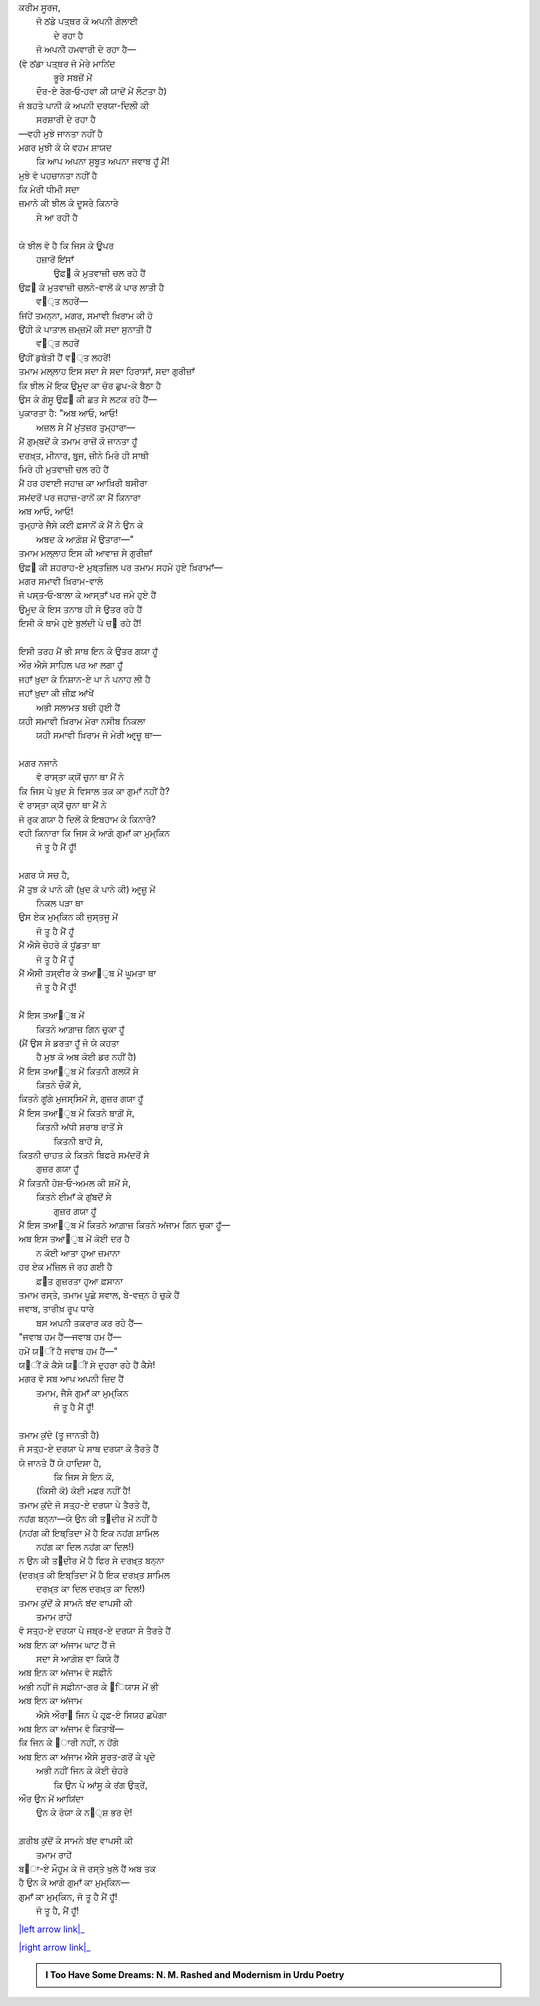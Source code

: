 .. title: §25ـ ਗੁਮਾਁ ਕਾ ਮੁਮ੍ਕਿਨ—ਜੋ ਤੂ ਹੈ ਮੈਂ ਹੂਁ!
.. slug: itoohavesomedreams/poem_25
.. date: 2016-02-04 19:53:35 UTC
.. tags: poem itoohavesomedreams rashid
.. link: 
.. description: Devanagari version of "Gumāñ kā mumkin—jo tū hai maiñ hūñ!"
.. type: text



| ਕਰੀਮ ਸੂਰਜ,
|     ਜੋ ਠਂਡੇ ਪਤ੍ਥਰ ਕੋ ਅਪਨੀ ਗੋਲਾਈ
|             ਦੇ ਰਹਾ ਹੈ
|     ਜੋ ਅਪਨੀ ਹਮਵਾਰੀ ਦੇ ਰਹਾ ਹੈ—
| (ਵੋ ਠਂਡਾ ਪਤ੍ਥਰ ਜੋ ਮੇਰੇ ਮਾਨਿਂਦ
|         ਭੂਰੇ ਸਬਜ਼ੋਂ ਮੇਂ
|     ਦੌਰ-ਏ ਰੇਗ‐ਓ‐ਹਵਾ ਕੀ ਯਾਦੋਂ ਮੇਂ ਲੌਟਤਾ ਹੈ)
| ਜੋ ਬਹਤੇ ਪਾਨੀ ਕੋ ਅਪਨੀ ਦਰਯਾ-ਦਿਲੀ ਕੀ
|         ਸਰਸ਼ਾਰੀ ਦੇ ਰਹਾ ਹੈ
| —ਵਹੀ ਮੁਝੇ ਜਾਨਤਾ ਨਹੀਂ ਹੈ
| ਮਗਰ ਮੁਝੀ ਕੋ ਯੇ ਵਹਮ ਸ਼ਾਯਦ
|     ਕਿ ਆਪ ਅਪਨਾ ਸੁਬੂਤ ਅਪਨਾ ਜਵਾਬ ਹੂਁ ਮੈਂ!
| ਮੁਝੇ ਵੋ ਪਹਚਾਨਤਾ ਨਹੀਂ ਹੈ
| ਕਿ ਮੇਰੀ ਧੀਮੀ ਸਦਾ
| ਜ਼ਮਾਨੇ ਕੀ ਝੀਲ ਕੇ ਦੂਸਰੇ ਕਿਨਾਰੇ
|                 ਸੇ ਆ ਰਹੀ ਹੈ
| 
| ਯੇ ਝੀਲ ਵੋ ਹੈ ਕਿ ਜਿਸ ਕੇ ਊਪਰ
|     ਹਜ਼ਾਰੋਂ ਇਂਸਾਁ
|         ਉਫ਼੘ ਕੇ ਮੁਤਵਾਜ਼ੀ ਚਲ ਰਹੇ ਹੈਂ
| ਉਫ਼੘ ਕੇ ਮੁਤਵਾਜ਼ੀ ਚਲਨੇ-ਵਾਲੋਂ ਕੋ ਪਾਰ ਲਾਤੀ ਹੈ
|             ਵ੘੍ਤ ਲਹਰੇਂ—
| ਜਿਂਹੇਂ ਤਮਨ੍ਨਾ, ਮਗਰ, ਸਮਾਵੀ ਖ਼ਿਰਾਮ ਕੀ ਹੋ
| ਉਂਹੀ ਕੋ ਪਾਤਾਲ ਜ਼ਮ੍ਜ਼ਮੋਂ ਕੀ ਸਦਾ ਸੁਨਾਤੀ ਹੈਂ
|             ਵ੘੍ਤ ਲਹਰੇਂ
| ਉਂਹੀਂ ਡੁਬੋਤੀ ਹੈਂ ਵ੘੍ਤ ਲਹਰੇਂ!
| ਤਮਾਮ ਮਲ੍ਲਾਹ ਇਸ ਸਦਾ ਸੇ ਸਦਾ ਹਿਰਾਸਾਁ, ਸਦਾ ਗੁਰੀਜ਼ਾਁ
| ਕਿ ਝੀਲ ਮੇਂ ਇਕ ਉਮੂਦ ਕਾ ਚੋਰ ਛੁਪ-ਕੇ ਬੈਠਾ ਹੈ
| ਉਸ ਕੇ ਗੇਸੂ ਉਫ਼੘ ਕੀ ਛਤ ਸੇ ਲਟਕ ਰਹੇ ਹੈਂ—
| ਪੁਕਾਰਤਾ ਹੈ: "ਅਬ ਆਓ, ਆਓ!
|     ਅਜ਼ਲ ਸੇ ਮੈਂ ਮੁਂਤਜ਼ਰ ਤੁਮ੍ਹਾਰਾ—
| ਮੈਂ ਗੁਮ੍ਬਦੋਂ ਕੇ ਤਮਾਮ ਰਾਜ਼ੋਂ ਕੋ ਜਾਨਤਾ ਹੂਁ
| ਦਰਖ਼੍ਤ, ਮੀਨਾਰ, ਬੁਰ੍ਜ, ਜ਼ੀਨੇ ਮਿਰੇ ਹੀ ਸਾਥੀ
| ਮਿਰੇ ਹੀ ਮੁਤਵਾਜ਼ੀ ਚਲ ਰਹੇ ਹੈਂ
| ਮੈਂ ਹਰ ਹਵਾਈ ਜਹਾਜ਼ ਕਾ ਆਖ਼ਿਰੀ ਬਸੀਰਾ
| ਸਮਂਦਰੋਂ ਪਰ ਜਹਾਜ਼-ਰਾਨੋਂ ਕਾ ਮੈਂ ਕਿਨਾਰਾ
| ਅਬ ਆਓ, ਆਓ!
| ਤੁਮ੍ਹਾਰੇ ਜੈਸੇ ਕਈ ਫ਼ਸਾਨੋਂ ਕੋ ਮੈਂ ਨੇ ਉਨ ਕੇ
|     ਅਬਦ ਕੇ ਆਗ਼ੋਸ਼ ਮੇਂ ਉਤਾਰਾ—"
| ਤਮਾਮ ਮਲ੍ਲਾਹ ਇਸ ਕੀ ਆਵਾਜ਼ ਸੇ ਗੁਰੀਜ਼ਾਁ
| ਉਫ਼੘ ਕੀ ਸ਼ਹਰਾਹ-ਏ ਮੁਬ੍ਤਜ਼ਿਲ ਪਰ ਤਮਾਮ ਸਹਮੇ ਹੁਏ ਖ਼ਿਰਾਮਾਁ—
| ਮਗਰ ਸਮਾਵੀ ਖ਼ਿਰਾਮ-ਵਾਲੇ
| ਜੋ ਪਸ੍ਤ‐ਓ‐ਬਾਲਾ ਕੇ ਆਸ੍ਤਾਁ ਪਰ ਜਮੇ ਹੁਏ ਹੈਂ
| ਉਮੂਦ ਕੇ ਇਸ ਤਨਾਬ ਹੀ ਸੇ ਉਤਰ ਰਹੇ ਹੈਂ
| ਇਸੀ ਕੋ ਥਾਮੇ ਹੁਏ ਬੁਲਂਦੀ ਪੇ ਚ੝ ਰਹੇ ਹੈਂ!
| 
| ਇਸੀ ਤਰਹ ਮੈਂ ਭੀ ਸਾਥ ਇਨ ਕੇ ਉਤਰ ਗਯਾ ਹੂਁ
| ਔਰ ਐਸੇ ਸਾਹਿਲ ਪਰ ਆ ਲਗਾ ਹੂਁ
| ਜਹਾਁ ਖ਼ੁਦਾ ਕੇ ਨਿਸ਼ਾਨ-ਏ ਪਾ ਨੇ ਪਨਾਹ ਲੀ ਹੈ
| ਜਹਾਁ ਖ਼ੁਦਾ ਕੀ ਜ਼ੀਫ਼ ਆਂਖੇਂ
|     ਅਭੀ ਸਲਾਮਤ ਬਚੀ ਹੁਈ ਹੈਂ
| ਯਹੀ ਸਮਾਵੀ ਖ਼ਿਰਾਮ ਮੇਰਾ ਨਸੀਬ ਨਿਕਲਾ
|     ਯਹੀ ਸਮਾਵੀ ਖ਼ਿਰਾਮ ਜੋ ਮੇਰੀ ਆਰ੍ਜ਼ੂ ਥਾ—
| 
| ਮਗਰ ਨਜਾਨੇ
|     ਵੋ ਰਾਸ੍ਤਾ ਕ੍ਯੋਂ ਚੁਨਾ ਥਾ ਮੈਂ ਨੇ
| ਕਿ ਜਿਸ ਪੇ ਖ਼ੁਦ ਸੇ ਵਿਸਾਲ ਤਕ ਕਾ ਗੁਮਾਁ ਨਹੀਂ ਹੈ?
| ਵੋ ਰਾਸ੍ਤਾ ਕ੍ਯੋਂ ਚੁਨਾ ਥਾ ਮੈਂ ਨੇ
| ਜੋ ਰੁਕ ਗਯਾ ਹੈ ਦਿਲੋਂ ਕੇ ਇਬਹਾਮ ਕੇ ਕਿਨਾਰੇ?
| ਵਹੀ ਕਿਨਾਰਾ ਕਿ ਜਿਸ ਕੇ ਆਗੇ ਗੁਮਾਁ ਕਾ ਮੁਮ੍ਕਿਨ
|             ਜੋ ਤੂ ਹੈ ਮੈਂ ਹੂਁ!
| 
| ਮਗਰ ਯੇ ਸਚ ਹੈ,
| ਮੈਂ ਤੁਝ ਕੋ ਪਾਨੇ ਕੀ (ਖ਼ੁਦ ਕੋ ਪਾਨੇ ਕੀ) ਆਰ੍ਜ਼ੂ ਮੇਂ
|     ਨਿਕਲ ਪੜਾ ਥਾ
| ਉਸ ਏਕ ਮੁਮ੍ਕਿਨ ਕੀ ਜੁਸ੍ਤਜੂ ਮੇਂ
|         ਜੋ ਤੂ ਹੈ ਮੈਂ ਹੂਁ
| ਮੈਂ ਐਸੇ ਚੇਹਰੇ ਕੋ ਧੂਂਡਤਾ ਥਾ
|         ਜੋ ਤੂ ਹੈ ਮੈਂ ਹੂਁ
| ਮੈਂ ਐਸੀ ਤਸ੍ਵੀਰ ਕੇ ਤਆ੘ੁਬ ਮੇਂ ਘੂਮਤਾ ਥਾ
|         ਜੋ ਤੂ ਹੈ ਮੈਂ ਹੂਁ!
| 
| ਮੈਂ ਇਸ ਤਆ੘ੁਬ ਮੇਂ
|     ਕਿਤਨੇ ਆਗ਼ਾਜ਼ ਗਿਨ ਚੁਕਾ ਹੂਁ
| (ਮੈਂ ਉਸ ਸੇ ਡਰਤਾ ਹੂਁ ਜੋ ਯੇ ਕਹਤਾ
|         ਹੈ ਮੁਝ ਕੋ ਅਬ ਕੋਈ ਡਰ ਨਹੀਂ ਹੈ)
| ਮੈਂ ਇਸ ਤਆ੘ੁਬ ਮੇਂ ਕਿਤਨੀ ਗਲਯੋਂ ਸੇ
|             ਕਿਤਨੇ ਚੌਕੋਂ ਸੇ,
| ਕਿਤਨੇ ਗੂਂਗੇ ਮੁਜਸ੍ਸਿਮੋਂ ਸੇ, ਗੁਜ਼ਰ ਗਯਾ ਹੂਁ
| ਮੈਂ ਇਸ ਤਆ੘ੁਬ ਮੇਂ ਕਿਤਨੇ ਬਾਗ਼ੋਂ ਸੇ,
|         ਕਿਤਨੀ ਅਂਧੀ ਸ਼ਰਾਬ ਰਾਤੋਂ ਸੇ
|             ਕਿਤਨੀ ਬਾਹੋਂ ਸੇ,
| ਕਿਤਨੀ ਚਾਹਤ ਕੇ ਕਿਤਨੇ ਬਿਫਰੇ ਸਮਂਦਰੋਂ ਸੇ
|                 ਗੁਜ਼ਰ ਗਯਾ ਹੂਁ
| ਮੈਂ ਕਿਤਨੀ ਹੋਸ਼‐ਓ‐ਅਮਲ ਕੀ ਸ਼ਮੋਂ ਸੇ,
|         ਕਿਤਨੇ ਈਮਾਁ ਕੇ ਗੁਂਬਦੋਂ ਸੇ
|             ਗੁਜ਼ਰ ਗਯਾ ਹੂਁ
| ਮੈਂ ਇਸ ਤਆ੘ੁਬ ਮੇਂ ਕਿਤਨੇ ਆਗ਼ਾਜ਼ ਕਿਤਨੇ ਅਂਜਾਮ ਗਿਨ ਚੁਕਾ ਹੂਁ—
| ਅਬ ਇਸ ਤਆ੘ੁਬ ਮੇਂ ਕੋਈ ਦਰ ਹੈ
|     ਨ ਕੋਈ ਆਤਾ ਹੁਆ ਜ਼ਮਾਨਾ
| ਹਰ ਏਕ ਮਂਜ਼ਿਲ ਜੋ ਰਹ ਗਈ ਹੈ
|         ਫ਼੘ਤ ਗੁਜ਼ਰਤਾ ਹੁਆ ਫ਼ਸਾਨਾ
| ਤਮਾਮ ਰਸ੍ਤੇ, ਤਮਾਮ ਪੂਛੇ ਸਵਾਲ, ਬੇ-ਵਜ਼੍ਨ ਹੋ ਚੁਕੇ ਹੈਂ
| ਜਵਾਬ, ਤਾਰੀਖ਼ ਰੂਪ ਧਾਰੇ
|     ਬਸ ਅਪਨੀ ਤਕਰਾਰ ਕਰ ਰਹੇ ਹੈਂ—
| "ਜਵਾਬ ਹਮ ਹੈਂ—ਜਵਾਬ ਹਮ ਹੈਂ—
| ਹਮੇਂ ਯ੘ੀਂ ਹੈ ਜਵਾਬ ਹਮ ਹੈਂ—"
| ਯ੘ੀਂ ਕੋ ਕੈਸੇ ਯ੘ੀਂ ਸੇ ਦੁਹਰਾ ਰਹੇ ਹੈਂ ਕੈਸੇ!
| ਮਗਰ ਵੋ ਸਬ ਆਪ ਅਪਨੀ ਜ਼ਿਦ ਹੈਂ
|     ਤਮਾਮ, ਜੈਸੇ ਗੁਮਾਁ ਕਾ ਮੁਮ੍ਕਿਨ
|         ਜੋ ਤੂ ਹੈ ਮੈਂ ਹੂਁ!
| 
| ਤਮਾਮ ਕੁਂਦੇ (ਤੂ ਜਾਨਤੀ ਹੈ)
| ਜੋ ਸਤ੍ਹ-ਏ ਦਰਯਾ ਪੇ ਸਾਥ ਦਰਯਾ ਕੇ ਤੈਰਤੇ ਹੈਂ
| ਯੇ ਜਾਨਤੇ ਹੈਂ ਯੇ ਹਾਦਿਸਾ ਹੈ,
|         ਕਿ ਜਿਸ ਸੇ ਇਨ ਕੋ,
|     (ਕਿਸੀ ਕੋ) ਕੋਈ ਮਫ਼ਰ ਨਹੀਂ ਹੈ!
| ਤਮਾਮ ਕੁਂਦੇ ਜੋ ਸਤ੍ਹ-ਏ ਦਰਯਾ ਪੇ ਤੈਰਤੇ ਹੈਂ,
| ਨਹਂਗ ਬਨ੍ਨਾ—ਯੇ ਉਨ ਕੀ ਤ੘ਦੀਰ ਮੇਂ ਨਹੀਂ ਹੈ
| (ਨਹਂਗ ਕੀ ਇਬ੍ਤਿਦਾ ਮੇਂ ਹੈ ਇਕ ਨਹਂਗ ਸ਼ਾਮਿਲ
|     ਨਹਂਗ ਕਾ ਦਿਲ ਨਹਂਗ ਕਾ ਦਿਲ!)
| ਨ ਉਨ ਕੀ ਤ੘ਦੀਰ ਮੇਂ ਹੈ ਫਿਰ ਸੇ ਦਰਖ਼੍ਤ ਬਨ੍ਨਾ
| (ਦਰਖ਼੍ਤ ਕੀ ਇਬ੍ਤਿਦਾ ਮੇਂ ਹੈ ਇਕ ਦਰਖ਼੍ਤ ਸ਼ਾਮਿਲ
|     ਦਰਖ਼੍ਤ ਕਾ ਦਿਲ ਦਰਖ਼੍ਤ ਕਾ ਦਿਲ!)
| ਤਮਾਮ ਕੁਂਦੋਂ ਕੇ ਸਾਮਨੇ ਬਂਦ ਵਾਪਸੀ ਕੀ
|         ਤਮਾਮ ਰਾਹੇਂ
| ਵੋ ਸਤ੍ਹ-ਏ ਦਰਯਾ ਪੇ ਜਬ੍ਰ-ਏ ਦਰਯਾ ਸੇ ਤੈਰਤੇ ਹੈਂ
| ਅਬ ਇਨ ਕਾ ਅਂਜਾਮ ਘਾਟ ਹੈਂ ਜੋ
|     ਸਦਾ ਸੇ ਆਗ਼ੋਸ਼ ਵਾ ਕਿਯੇ ਹੈਂ
| ਅਬ ਇਨ ਕਾ ਅਂਜਾਮ ਵੋ ਸਫ਼ੀਨੇ
| ਅਭੀ ਨਹੀਂ ਜੋ ਸਫ਼ੀਨਾ-ਗਰ ਕੇ ੘ਿਯਾਸ ਮੇਂ ਭੀ
| ਅਬ ਇਨ ਕਾ ਅਂਜਾਮ
|     ਐਸੇ ਔਰਾ੘ ਜਿਨ ਪੇ ਹਰ੍ਫ਼-ਏ ਸਿਯਹ ਛਪੇਗਾ
| ਅਬ ਇਨ ਕਾ ਅਂਜਾਮ ਵੋ ਕਿਤਾਬੇਂ—
| ਕਿ ਜਿਨ ਕੇ ੘ਾਰੀ ਨਹੀਂ, ਨ ਹੋਂਗੇ
| ਅਬ ਇਨ ਕਾ ਅਂਜਾਮ ਐਸੇ ਸੂਰਤ-ਗਰੋਂ ਕੇ ਪਰ੍ਦੇ
|     ਅਭੀ ਨਹੀਂ ਜਿਨ ਕੇ ਕੋਈ ਚੇਹਰੇ
|         ਕਿ ਉਨ ਪੇ ਆਂਸੂ ਕੇ ਰਂਗ ਉਤ੍ਰੇਂ,
| ਔਰ ਉਨ ਮੇਂ ਆਯਿਂਦਾ
|     ਉਨ ਕੇ ਰੋਯਾ ਕੇ ਨ੘੍ਸ਼ ਭਰ ਦੇ!
| 
| ਗ਼ਰੀਬ ਕੁਂਦੋਂ ਕੇ ਸਾਮਨੇ ਬਂਦ ਵਾਪਸੀ ਕੀ
|             ਤਮਾਮ ਰਾਹੇਂ
| ਬ੘ਾ-ਏ ਮੌਹੂਮ ਕੇ ਜੋ ਰਸ੍ਤੇ ਖੁਲੇ ਹੈਂ ਅਬ ਤਕ
| ਹੈ ਉਨ ਕੇ ਆਗੇ ਗੁਮਾਁ ਕਾ ਮੁਮ੍ਕਿਨ—
| ਗੁਮਾਁ ਕਾ ਮੁਮ੍ਕਿਨ, ਜੋ ਤੂ ਹੈ ਮੈਂ ਹੂਁ!
|         ਜੋ ਤੂ ਹੈ, ਮੈਂ ਹੂਁ!

|left arrow link|_

|right arrow link|_



.. |left arrow link| replace:: :emoji:`arrow_left` §24. ਤਲਬ ਕੇ ਤਲੇ 
.. _left arrow link: /hi/itoohavesomedreams/poem_24

.. |right arrow link| replace::  §26. ਹਸਨ ਕੂਜ਼ਾ-ਗਰ :emoji:`arrow_right` 
.. _right arrow link: /hi/itoohavesomedreams/poem_26

.. admonition:: I Too Have Some Dreams: N. M. Rashed and Modernism in Urdu Poetry


  .. link_figure:: /itoohavesomedreams/
        :title: I Too Have Some Dreams Resource Page
        :class: link-figure
        :image_url: /galleries/i2havesomedreams/i2havesomedreams-small.jpg
        
.. _جمیل نوری نستعلیق فانٹ: http://ur.lmgtfy.com/?q=Jameel+Noori+nastaleeq
 

